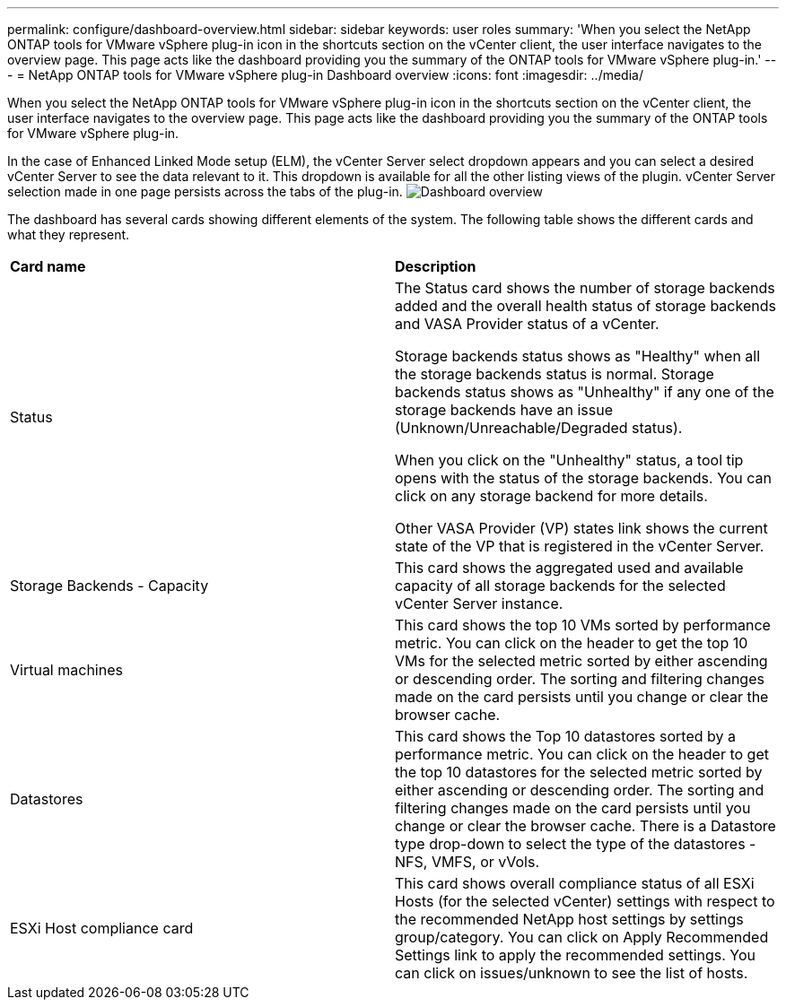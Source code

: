 ---
permalink: configure/dashboard-overview.html
sidebar: sidebar
keywords: user roles
summary: 'When you select the NetApp ONTAP tools for VMware vSphere plug-in icon in the shortcuts section on the vCenter client, the user interface navigates to the overview page. This page acts like the dashboard providing you the summary of the ONTAP tools for VMware vSphere plug-in.'
---
= NetApp ONTAP tools for VMware vSphere plug-in Dashboard overview
:icons: font
:imagesdir: ../media/

[.lead]
When you select the NetApp ONTAP tools for VMware vSphere plug-in icon in the shortcuts section on the vCenter client, the user interface navigates to the overview page. This page acts like the dashboard providing you the summary of the ONTAP tools for VMware vSphere plug-in.

In the case of Enhanced Linked Mode setup (ELM), the vCenter Server select dropdown appears and you can select a desired vCenter Server to see the data relevant to it. This dropdown is available for all the other listing views of the plugin. 
vCenter Server selection made in one page persists across the tabs of the plug-in. 
image:../media/remote-plugin-dashboard.png[Dashboard overview]

The dashboard has several cards showing different elements of the system. The following table shows the different cards and what they represent.

|===
|*Card name*|*Description*
|Status
|The Status card shows the number of storage backends added and the overall health status of storage backends and VASA Provider status of a vCenter. 

Storage backends status shows as "Healthy" when all the storage backends status is normal.
Storage backends status shows as "Unhealthy" if any one of the storage backends have an issue (Unknown/Unreachable/Degraded status). 

When you click on the "Unhealthy" status, a tool tip opens with the status of the storage backends. You can click on any storage backend for more details. 

Other VASA Provider (VP) states link shows the current state of the VP that is registered in the vCenter Server.

|Storage Backends - Capacity
|This card shows the aggregated used and available capacity of all storage backends for the selected vCenter Server instance.

|Virtual machines
|This card shows the top 10 VMs sorted by performance metric. You can click on the header to get the top 10 VMs for the selected metric sorted by either ascending or descending order. The sorting and filtering changes made on the card persists until you change or clear the browser cache.

|Datastores
|This card shows the Top 10 datastores sorted by a performance metric.
You can click on the header to get the top 10 datastores for the selected metric sorted by either ascending or descending order. The sorting and filtering changes made on the card persists until you change or clear the browser cache. There is a Datastore type drop-down to select the type of the datastores - NFS, VMFS, or vVols.
|ESXi Host compliance card
|This card shows overall compliance status of all ESXi Hosts (for the selected vCenter) settings with respect to the recommended NetApp host settings by settings group/category.
You can click on Apply Recommended Settings link to apply the recommended settings. You can click on issues/unknown to see the list of hosts.
|===
